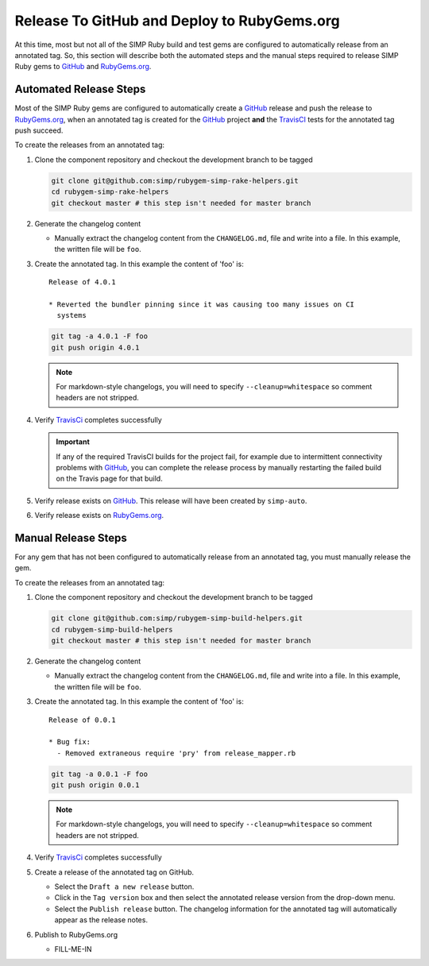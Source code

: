 Release To GitHub and Deploy to RubyGems.org
============================================

At this time, most but not all of the SIMP Ruby build and test gems
are configured to automatically release from an annotated tag.  So,
this section will describe both the automated steps and the manual
steps required to release SIMP Ruby gems to `GitHub`_ and `RubyGems.org`_.

Automated Release Steps
-----------------------

Most of the SIMP Ruby gems are configured to automatically create a
`GitHub`_ release and push the release to `RubyGems.org`_, when an
annotated tag is created for the `GitHub`_ project **and** the
`TravisCI`_ tests for the annotated tag push succeed.

To create the releases from an annotated tag:

#. Clone the component repository and checkout the development
   branch to be tagged

   .. code-block:: bash

      git clone git@github.com:simp/rubygem-simp-rake-helpers.git
      cd rubygem-simp-rake-helpers
      git checkout master # this step isn't needed for master branch

#. Generate the changelog content

   * Manually extract the changelog content from the ``CHANGELOG.md``,
     file and write into a file.  In this example, the written file
     will be ``foo``.

#. Create the annotated tag.  In this example the content of 'foo' is::

      Release of 4.0.1

      * Reverted the bundler pinning since it was causing too many issues on CI
        systems

   .. code-block:: bash

      git tag -a 4.0.1 -F foo
      git push origin 4.0.1

   .. NOTE::

      For markdown-style changelogs, you will need to specify
      ``--cleanup=whitespace`` so comment headers are not stripped.

#. Verify `TravisCi`_ completes successfully

   .. IMPORTANT::
      If any of the required TravisCI builds for the project fail, for
      example due to intermittent connectivity problems with `GitHub`_,
      you can complete the release process by manually restarting the
      failed build on the Travis page for that build.

#. Verify release exists on `GitHub`_.  This release will have been created by
   ``simp-auto``.

#. Verify release exists on `RubyGems.org`_.

Manual Release Steps
--------------------

For any gem that has not been configured to automatically release
from an annotated tag, you must manually release the gem.

To create the releases from an annotated tag:

#. Clone the component repository and checkout the development
   branch to be tagged

   .. code-block:: bash

      git clone git@github.com:simp/rubygem-simp-build-helpers.git
      cd rubygem-simp-build-helpers
      git checkout master # this step isn't needed for master branch

#. Generate the changelog content

   * Manually extract the changelog content from the ``CHANGELOG.md``,
     file and write into a file.  In this example, the written file
     will be ``foo``.

#. Create the annotated tag.  In this example the content of 'foo' is::

      Release of 0.0.1

      * Bug fix:
        - Removed extraneous require 'pry' from release_mapper.rb

   .. code-block:: bash

      git tag -a 0.0.1 -F foo
      git push origin 0.0.1

   .. NOTE::

      For markdown-style changelogs, you will need to specify
      ``--cleanup=whitespace`` so comment headers are not stripped.

#. Verify `TravisCi`_ completes successfully

#. Create a release of the annotated tag on GitHub.

   * Select the ``Draft a new release`` button.
   * Click in the ``Tag version`` box and then select the annotated
     release version from the drop-down menu.
   * Select the ``Publish release`` button.  The changelog information
     for the annotated tag will automatically appear as the release
     notes.

#. Publish to RubyGems.org

   * FILL-ME-IN


.. _GitHub: https://github.com
.. _RubyGems.org: https://rubygems.org/
.. _TravisCI: https://travis-ci.org
